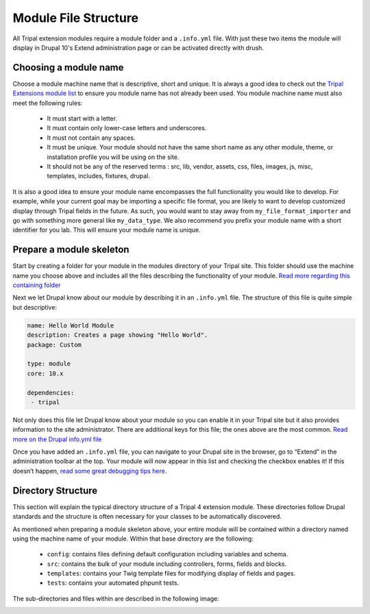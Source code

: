 Module File Structure
========================

All Tripal extension modules require a module folder and a ``.info.yml`` file. With just these two items the module will display in Drupal 10's Extend administration page or can be activated directly with drush.

Choosing a module name
-------------------------

Choose a module machine name that is descriptive, short and unique. It is always a good idea to check out the `Tripal Extensions module list <https://tripal.readthedocs.io/en/latest/extensions.html>`_ to ensure you module name has not already been used. You module machine name must also meet the following rules:

 - It must start with a letter.
 - It must contain only lower-case letters and underscores.
 - It must not contain any spaces.
 - It must be unique. Your module should not have the same short name as any other module, theme, or installation profile you will be using on the site.
 - It should not be any of the reserved terms : src, lib, vendor, assets, css, files, images, js, misc, templates, includes, fixtures, drupal.

It is also a good idea to ensure your module name encompasses the full functionality you would like to develop. For example, while your current goal may be importing a specific file format, you are likely to want to develop customized display through Tripal fields in the future. As such, you would want to stay away from ``my_file_format_importer`` and go with something more general like ``my_data_type``. We also recommend you prefix your module name with a short identifier for you lab. This will ensure your module name is unique.

Prepare a module skeleton
---------------------------

Start by creating a folder for your module in the modules directory of your Tripal site. This folder should use the machine name you choose above and includes all the files describing the functionality of your module. `Read more regarding this containing folder <https://www.drupal.org/docs/develop/creating-modules/naming-and-placing-your-drupal-module#s-create-a-folder-for-your-module>`_

Next we let Drupal know about our module by describing it in an ``.info.yml`` file. The structure of this file is quite simple but descriptive:

.. code:: YAML

  name: Hello World Module
  description: Creates a page showing "Hello World".
  package: Custom

  type: module
  core: 10.x

  dependencies:
   - tripal

Not only does this file let Drupal know about your module so you can enable it in your Tripal site but it also provides information to the site administrator. There are additional keys for this file; the ones above are the most common. `Read more on the Drupal info.yml file <https://www.drupal.org/node/2000204>`_

Once you have added an ``.info.yml`` file, you can navigate to your Drupal site in the browser, go to “Extend” in the administration toolbar at the top. Your module will now appear in this list and checking the checkbox enables it! If this doesn’t happen, `read some great debugging tips here <https://www.drupal.org/docs/develop/creating-modules/let-drupal-know-about-your-module-with-an-infoyml-file#debugging>`_.

Directory Structure
---------------------

This section will explain the typical directory structure of a Tripal 4 extension module. These directories follow Drupal standards and the structure is often necessary for your classes to be automatically discovered.

As mentioned when preparing a module skeleton above, your entire module will be contained within a directory named using the machine name of your module. Within that base directory are the following:

 - ``config``: contains files defining default configuration including variables and schema.
 - ``src``: contains the bulk of your module including controllers, forms, fields and blocks.
 - ``templates``: contains your Twig template files for modifying display of fields and pages.
 - ``tests``: contains your automated phpunit tests.

The sub-directories and files within are described in the following image:

.. image:: file_structure.directory.png
